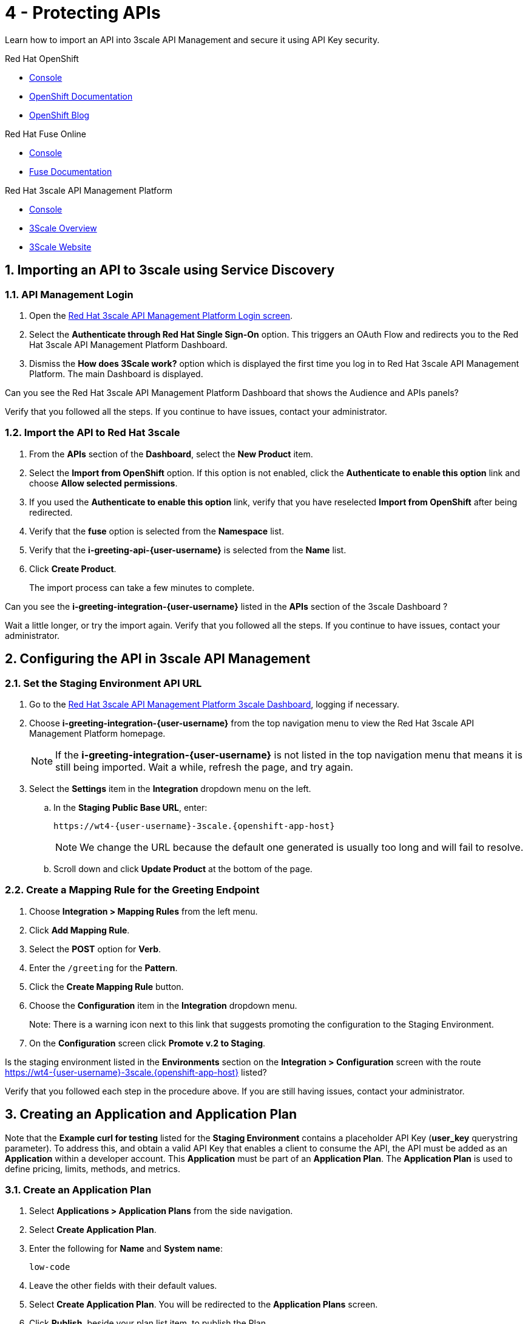 // update the component versions for each release
:fuse-version: 7.5
:3scale-version: 2.7

// URLs
:openshift-console-url: {openshift-host}/console
:route: https://wt4-{user-username}-3scale.{openshift-app-host}

//attributes
:title: 4 - Protecting APIs
:3scale-name: Red Hat 3scale API Management Platform
:sample-api-key: testkey
:standard-fail-text: Verify that you followed all the steps. If you continue to have issues, contact your administrator.

//id syntax is used here for the custom IDs because that is how the Solution Explorer sorts these within groups
[id='4-protecting-apis']
= {title}

// word count that fits best is 15-22, with 20 really being the sweet spot. Character count for that space would be 100-125
Learn how to import an API into 3scale API Management and secure it using API Key security.

[type=walkthroughResource,serviceName=openshift]
.Red Hat OpenShift
****
* link:{openshift-console-url}[Console, window="_blank"]
* link:https://docs.openshift.com/dedicated/4/welcome/index.html/[OpenShift Documentation, window="_blank"]
* link:https://blog.openshift.com/[OpenShift Blog, window="_blank"]
****

[type=walkthroughResource,serviceName=fuse]
.Red Hat Fuse Online
****
* link:{fuse-url}[Console, window="_blank", id="resources-fuse-url"]
* link:{fuse-documentation-url}[Fuse Documentation, window="_blank"]
****

[type=walkthroughResource,serviceName=3scale]
.Red Hat 3scale API Management Platform
****
* link:{api-management-url}[Console, window="_blank"]
* link:https://developers.redhat.com/products/3scale/overview/[3Scale Overview, window="_blank"]
* link:https://www.3scale.net[3Scale Website, window="_blank"]
****

:sectnums:

[time=10]
== Importing an API to 3scale using Service Discovery
:context: import-api
=== API Management Login

. Open the link:{api-management-url}[{3scale-name} Login screen, window="_blank", id="{context}-1"].

. Select the *Authenticate through Red Hat Single Sign-On* option. This triggers an OAuth Flow and redirects you to the {3scale-name} Dashboard.

. Dismiss the *How does 3Scale work?* option which is displayed the first time you log in to {3scale-name}. The main Dashboard is displayed.

[type=verification]
Can you see the {3scale-name} Dashboard that shows the Audience and APIs panels?

[type=verificationFail]
{standard-fail-text}


=== Import the API to Red Hat 3scale

. From the *APIs* section of the *Dashboard*, select the *New Product* item.
. Select the *Import from OpenShift* option. If this option is not enabled, click the *Authenticate to enable this option* link and choose *Allow selected permissions*.
. If you used the *Authenticate to enable this option* link, verify that you have reselected *Import from OpenShift* after being redirected.
. Verify that the *fuse* option is selected from the *Namespace* list.
. Verify that the *i-greeting-api-{user-username}* is selected from the *Name* list.
. Click *Create Product*.
+
The import process can take a few minutes to complete.

[type=verification]
Can you see the *i-greeting-integration-{user-username}* listed in the *APIs* section of the 3scale Dashboard ?

[type=verificationFail]
Wait a little longer, or try the import again. {standard-fail-text}

[time=10]
== Configuring the API in 3scale API Management

=== Set the Staging Environment API URL
. Go to the link:{api-management-url}[{3scale-name} 3scale Dashboard, window="_blank"], logging if necessary.
. Choose *i-greeting-integration-{user-username}* from the top navigation menu to view the {3scale-name} homepage.
+
NOTE: If the *i-greeting-integration-{user-username}* is not listed in the top navigation menu that means it is still being imported. Wait a while, refresh the page, and try again.

. Select the *Settings* item in the *Integration* dropdown menu on the left.

.. In the *Staging Public Base URL*, enter:
+
[subs="attributes+"]
----
{route}
----
+
NOTE: We change the URL because the default one generated is usually too long and will fail to resolve.

.. Scroll down and click *Update Product* at the bottom of the page.

=== Create a Mapping Rule for the Greeting Endpoint

. Choose *Integration > Mapping Rules* from the left menu.
. Click *Add Mapping Rule*.
. Select the *POST* option for *Verb*.
. Enter the `/greeting` for the *Pattern*.
. Click the *Create Mapping Rule* button.
. Choose the *Configuration* item in the *Integration* dropdown menu.
+
Note: There is a warning icon next to this link that suggests promoting the configuration to the Staging Environment.
. On the *Configuration* screen click *Promote v.2 to Staging*.

[type=verification]
Is the staging environment listed in the *Environments* section on the *Integration > Configuration* screen with the route {route} listed?

[type=verificationFail]
Verify that you followed each step in the procedure above. If you are still having issues, contact your administrator.

[time=10]
== Creating an Application and Application Plan

Note that the *Example curl for testing* listed for the *Staging Environment* contains a placeholder API Key (*user_key* querystring parameter). To address this, and obtain a valid API Key that enables a client to consume the API, the API must be added as an *Application* within a developer account. This *Application* must be part of an *Application Plan*. The *Application Plan* is used to define pricing, limits, methods, and metrics.

=== Create an Application Plan

. Select *Applications > Application Plans* from the side navigation.
. Select *Create Application Plan*.
. Enter the following for *Name* and *System name*:
+
[subs="attributes+"]
----
low-code
----
. Leave the other fields with their default values.
. Select *Create Application Plan*. You will be redirected to the *Application Plans* screen.
. Click *Publish*, beside your plan list item, to publish the Plan.

=== Create an Application
In this step a new *Application* will be created for the *Developer* Group,  assigned to the *Application Plan* created in the previous section.

. Select *Audience* from the top navigation menu.
. Select the *Developer* Account to open the *Account Summary* page.
. Select the *(num) Application* item from the breadcrumb (below the top navigation menu) to view the developer's Applications.
. Select the *Create Application* button in the top right.
. Select the *low-code* Plan in the *Application plan* dropdown under the *i-greeting-integration-{user-username}* heading.
. Enter the following for *Name* and *Description*:
+
[subs="attributes+"]
----
low-code-app-{user-username}
----
. Select *Create Application*.
. Set a custom *User Key* for the application:
. On the *low-code-app-{user-username}* Application screen you were redirected to, scroll to the *API Credentials* section.
. Click the green pencil icon beside the *API User Key*
. In the *Set Custom User Key* modal dialog, enter:
+
[subs="attributes+"]
----
{sample-api-key}
----
. Select *Set Custom Key*.


[type=verification]
Return to the *Integration > Configuration* screen. Does the *Example curl for testing* under the *Staging Environment* show `user_key={sample-api-key}`?

[type=verificationFail]
{standard-fail-text}


[time=5]
== Invoking the API

. Use an HTTP client such as cURL or Postman to invoke the `POST /greeting` route. For example, you can use cURL like so:
+
[subs="attributes+"]
----
curl -d '{"name":"OpenShift"}' -H "Content-Type: application/json" -X POST "{route}/greeting?user_key={sample-api-key}"
----

[type=verification]
Did the message `Hello from, OpenShift` appear in your Slack channel?

[type=verificationFail]
Verify that you followed each step in the procedure above.  If you are still having issues, contact your administrator.
